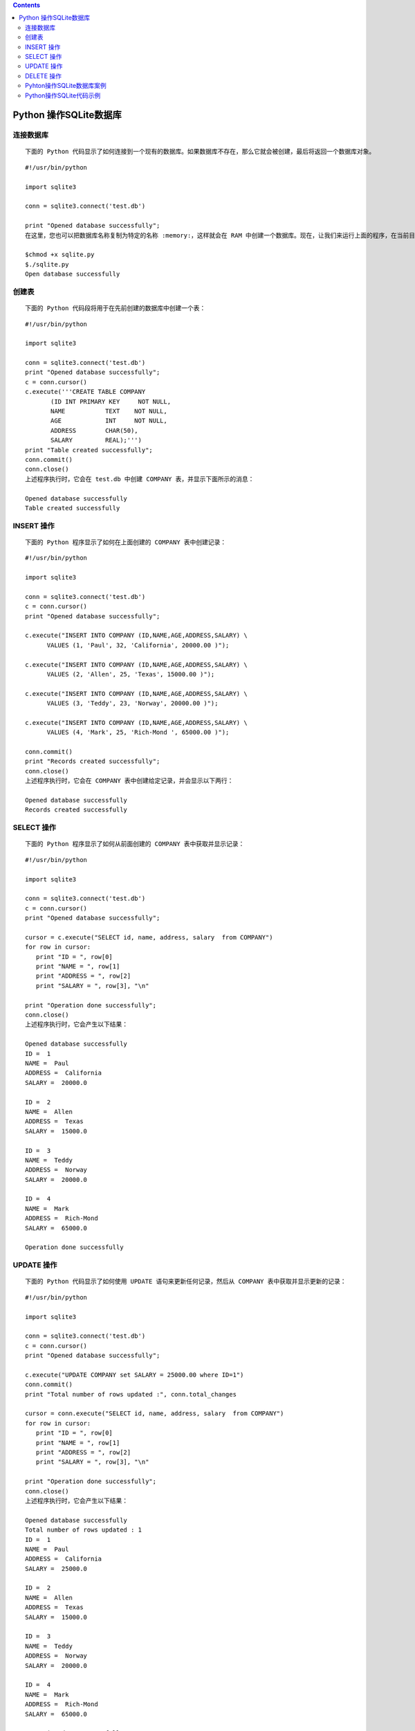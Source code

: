 .. contents::
   :depth: 3
..

Python 操作SQLite数据库
=======================

连接数据库
----------

::

   下面的 Python 代码显示了如何连接到一个现有的数据库。如果数据库不存在，那么它就会被创建，最后将返回一个数据库对象。

::

   #!/usr/bin/python

   import sqlite3

   conn = sqlite3.connect('test.db')

   print "Opened database successfully";
   在这里，您也可以把数据库名称复制为特定的名称 :memory:，这样就会在 RAM 中创建一个数据库。现在，让我们来运行上面的程序，在当前目录中创建我们的数据库 test.db。您可以根据需要改变路径。保存上面代码到 sqlite.py 文件中，并按如下所示执行。如果数据库成功创建，那么会显示下面所示的消息：

   $chmod +x sqlite.py
   $./sqlite.py
   Open database successfully

创建表
------

::

   下面的 Python 代码段将用于在先前创建的数据库中创建一个表：

::

   #!/usr/bin/python

   import sqlite3

   conn = sqlite3.connect('test.db')
   print "Opened database successfully";
   c = conn.cursor()
   c.execute('''CREATE TABLE COMPANY
          (ID INT PRIMARY KEY     NOT NULL,
          NAME           TEXT    NOT NULL,
          AGE            INT     NOT NULL,
          ADDRESS        CHAR(50),
          SALARY         REAL);''')
   print "Table created successfully";
   conn.commit()
   conn.close()
   上述程序执行时，它会在 test.db 中创建 COMPANY 表，并显示下面所示的消息：

   Opened database successfully
   Table created successfully

INSERT 操作
-----------

::

   下面的 Python 程序显示了如何在上面创建的 COMPANY 表中创建记录：

::

   #!/usr/bin/python

   import sqlite3

   conn = sqlite3.connect('test.db')
   c = conn.cursor()
   print "Opened database successfully";

   c.execute("INSERT INTO COMPANY (ID,NAME,AGE,ADDRESS,SALARY) \
         VALUES (1, 'Paul', 32, 'California', 20000.00 )");

   c.execute("INSERT INTO COMPANY (ID,NAME,AGE,ADDRESS,SALARY) \
         VALUES (2, 'Allen', 25, 'Texas', 15000.00 )");

   c.execute("INSERT INTO COMPANY (ID,NAME,AGE,ADDRESS,SALARY) \
         VALUES (3, 'Teddy', 23, 'Norway', 20000.00 )");

   c.execute("INSERT INTO COMPANY (ID,NAME,AGE,ADDRESS,SALARY) \
         VALUES (4, 'Mark', 25, 'Rich-Mond ', 65000.00 )");

   conn.commit()
   print "Records created successfully";
   conn.close()
   上述程序执行时，它会在 COMPANY 表中创建给定记录，并会显示以下两行：

   Opened database successfully
   Records created successfully

SELECT 操作
-----------

::

   下面的 Python 程序显示了如何从前面创建的 COMPANY 表中获取并显示记录：

::

   #!/usr/bin/python

   import sqlite3

   conn = sqlite3.connect('test.db')
   c = conn.cursor()
   print "Opened database successfully";

   cursor = c.execute("SELECT id, name, address, salary  from COMPANY")
   for row in cursor:
      print "ID = ", row[0]
      print "NAME = ", row[1]
      print "ADDRESS = ", row[2]
      print "SALARY = ", row[3], "\n"

   print "Operation done successfully";
   conn.close()
   上述程序执行时，它会产生以下结果：

   Opened database successfully
   ID =  1
   NAME =  Paul
   ADDRESS =  California
   SALARY =  20000.0

   ID =  2
   NAME =  Allen
   ADDRESS =  Texas
   SALARY =  15000.0

   ID =  3
   NAME =  Teddy
   ADDRESS =  Norway
   SALARY =  20000.0

   ID =  4
   NAME =  Mark
   ADDRESS =  Rich-Mond
   SALARY =  65000.0

   Operation done successfully

UPDATE 操作
-----------

::

   下面的 Python 代码显示了如何使用 UPDATE 语句来更新任何记录，然后从 COMPANY 表中获取并显示更新的记录：

::

   #!/usr/bin/python

   import sqlite3

   conn = sqlite3.connect('test.db')
   c = conn.cursor()
   print "Opened database successfully";

   c.execute("UPDATE COMPANY set SALARY = 25000.00 where ID=1")
   conn.commit()
   print "Total number of rows updated :", conn.total_changes

   cursor = conn.execute("SELECT id, name, address, salary  from COMPANY")
   for row in cursor:
      print "ID = ", row[0]
      print "NAME = ", row[1]
      print "ADDRESS = ", row[2]
      print "SALARY = ", row[3], "\n"

   print "Operation done successfully";
   conn.close()
   上述程序执行时，它会产生以下结果：

   Opened database successfully
   Total number of rows updated : 1
   ID =  1
   NAME =  Paul
   ADDRESS =  California
   SALARY =  25000.0

   ID =  2
   NAME =  Allen
   ADDRESS =  Texas
   SALARY =  15000.0

   ID =  3
   NAME =  Teddy
   ADDRESS =  Norway
   SALARY =  20000.0

   ID =  4
   NAME =  Mark
   ADDRESS =  Rich-Mond
   SALARY =  65000.0

   Operation done successfully

DELETE 操作
-----------

::

   下面的 Python 代码显示了如何使用 DELETE 语句删除任何记录，然后从 COMPANY 表中获取并显示剩余的记录：

::

   #!/usr/bin/python

   import sqlite3

   conn = sqlite3.connect('test.db')
   c = conn.cursor()
   print "Opened database successfully";

   c.execute("DELETE from COMPANY where ID=2;")
   conn.commit()
   print "Total number of rows deleted :", conn.total_changes

   cursor = conn.execute("SELECT id, name, address, salary  from COMPANY")
   for row in cursor:
      print "ID = ", row[0]
      print "NAME = ", row[1]
      print "ADDRESS = ", row[2]
      print "SALARY = ", row[3], "\n"

   print "Operation done successfully";
   conn.close()


   上述程序执行时，它会产生以下结果：
   Opened database successfully
   Total number of rows deleted : 1
   ID =  1
   NAME =  Paul
   ADDRESS =  California
   SALARY =  20000.0

   ID =  3
   NAME =  Teddy
   ADDRESS =  Norway
   SALARY =  20000.0

   ID =  4
   NAME =  Mark
   ADDRESS =  Rich-Mond
   SALARY =  65000.0

   Operation done successfully

Pyhton操作SQLite数据库案例
--------------------------

::

   #!/usr/bin/env python
   # -*- coding:utf8 -*-
   # auther; 18793
   # Date：2019/6/24 17:02
   # filename: SQLite3操作数据库.py
   import sqlite3
   import random

   src = "abcdefghijklmnopqrstuvwxyz"


   def get_str(x, y):
       """ 生成随机数，x~y之间的随机字母字符串"""
       str_sum = random.randint(x, y)  # 产生x,y之间一个随机整数
       astr = ""
       for i in range(str_sum):
           astr += random.choice(src)
       return astr


   def output():
       """
       定义输出数据库表中所有记录函数
       :return:
       """
       # 执行查询
       cur.execute("select * from mytab")

       # 遍历记录
       for sid, name, ps in cur:
           print(sid, " ", name, " ", ps)  # 输出记录


   def out_put_all():
       """
       定义输出数据库表中所有记录函数
       :return:
       """
       cur.execute("select * from mytab")
       for item in cur.fetchall():
           print(item)  # 使用fetchall()函数


   def get_data_list(n):
       """
       定义生成记录列表数据的函数
       :param n:
       :return:
       """
       res = []
       for i in range(n):
           res.append((get_str(2, 4), get_str(8, 12)))
       return res


   if __name__ == '__main__':
       print("建立连接.......................")
       con = sqlite3.connect("mrsoft.db")  # 建立连接使用内存中的数据库
       # con = sqlite3.connect("test.db")  # 建立连接使用内存中的数据库
       print("建立游标.......................")
       cur = con.cursor()  # 获取游标
       print("创建一张表mytab.......................")
       cur.execute("create table mytab(id integer primary key autoincrement not null ,name text ,passwd text)")
       print("插入一条记录.......................")
       cur.execute("insert into mytab(name,passwd)values (?,?)", (get_str(2, 4), get_str(8, 12),))  # 插入1条记录
       con.commit()
       output()                # 显示所有记录
       print("批量插入多条记录.......................")
       cur.executemany("insert into mytab(name,passwd)values (?,?)", get_data_list(3))  # 插入多条记录
       print("显示所有记录........................")
       con.commit()
       out_put_all()  # 显示所有记录
       print("更新一条记录..............")
       cur.execute("update mytab set name=? where id =?", ("aaa", 1))  # 更新记录
       print("显示所有记录.........................")
       con.commit()
       output()  # 显示所有记录
       print("删除一条记录.......................")
       cur.execute("delete from mytab where id=?", (3,))  # 删除一条记录
       con.commit()
       print("显示所有记录：")
       output()  # 显示所有记录
       cur.close()  # 关闭游标
       con.close()  # 关闭连接

输出信息

::

   建立连接.......................
   建立游标.......................
   创建一张表mytab.......................
   插入一条记录.......................
   1   br   mzhourjabh
   批量插入多条记录.......................
   显示所有记录........................
   (1, 'br', 'mzhourjabh')
   (2, 'plgz', 'edgujqbe')
   (3, 'mz', 'zzkcncpeoc')
   (4, 'vxgv', 'xuyxfqkokw')
   更新一条记录..............
   显示所有记录.........................
   1   aaa   mzhourjabh
   2   plgz   edgujqbe
   3   mz   zzkcncpeoc
   4   vxgv   xuyxfqkokw
   删除一条记录.......................
   显示所有记录：
   1   aaa   mzhourjabh
   2   plgz   edgujqbe
   4   vxgv   xuyxfqkokw

``* 更新数据库后应该调用connect 对象的commit() 方法来保存更新结果。``

1.导入Python SQLite数据模块

::

   #导入模块
   import sqlite3

2.建立数据库连接，返回Connection对象

::

   #创建连接对象
   conn = sqlite3.connect('mrsoft.db')

3.创建游标对象

::

   #创建游标对象
   cursor = conn.cursor()

4.使用cursor对象的execute()方法执行SQL命令，返回结果集

::

   cur.execute(sql)                            #执行SQL语句
   cur.execute(sql,parameters)                 #执行带参数的SQL语句
   cur.executemany(sql,sql_of_parameters)      #根据参数执行多次SQL语句
   cur.executesript(sql_script)                #执行SQL脚本

5.获取游标的查询结果集

::

   cur.fetchone()    #返回结果集的下一行（Row对象）;无数据时返回None
   cur.fetchall()    #返回结果集的剩余行（Row对象列表）;无数据时返回空List
   cur.fetchmany()    #返回结果集的多行（Row对象列表）;无数据时返回空List

6.数据库的提交和回滚

::

   根据数据库事务隔离级别的不同，可以提交和回滚。
   con.commit()        #事务提交
   con.rollback()      #事务回滚

7.关闭Cursor对象和Connection对象

::

   最后需要关闭打开的Cursor对象和Connection对象
   cur.close()         #关闭Cursor对象
   con.close()         #关闭Connection对象

Python操作SQLite代码示例
------------------------

::

   #!/usr/bin/env python
   # -*- coding: utf-8 -*-

   # import MySQLdb                #引入Python引擎包

   # 连接本机数据库testDB
   # conn = MySQLdb.connect(database="testDB", user="user1", password="password123",
   #                         host="127.0.0.1", port=3306)

   import os

   if os.path.exists('test.db'):
       os.remove('test.db')

   import sqlite3

   conn = sqlite3.connect('test.db')

   # 获取游标对象
   cur = conn.cursor()

   # 执行一系列SQL语句
   # 建立一个表
   cur.execute("CREATE TABLE demo(num int,str varchar(20));")
   # 插入一些记录
   cur.execute("INSERT INTO demo VALUES (%d, '%s')" % (1, 'aaa'))
   cur.execute("INSERT INTO demo VALUES (%d, '%s')" % (2, 'bbb'))
   cur.execute("INSERT INTO demo VALUES (%d, '%s')" % (3, 'ccc'))

   # 更新一条记录
   cur.execute("UPDATE demo SET str='%s' WHERE num = %d" % ('ddd', 3))

   # 查询
   cur.execute("SELECT * FROM demo;")
   rows = cur.fetchall()
   print("number of records: ", len(rows))
   for i in rows:
       print(i)

   # 提交事务
   conn.commit()

   # 关闭游标对象
   cur.close()

   # 关闭数据库连接
   conn.close()

